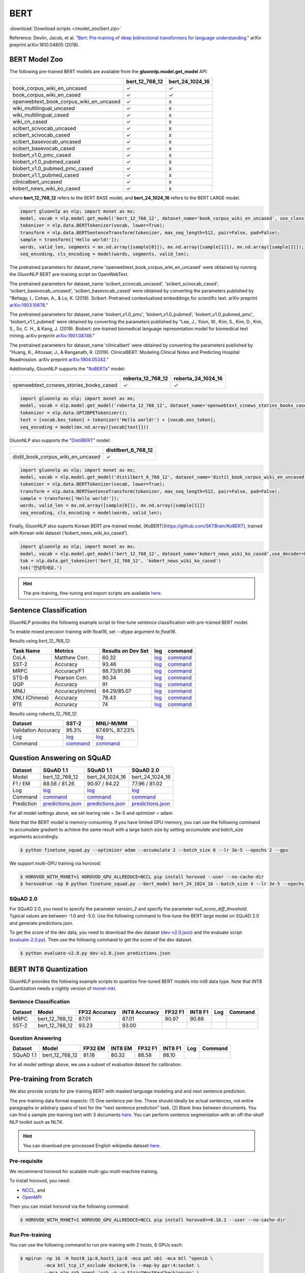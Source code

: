 BERT
----

:download:`Download scripts </model_zoo/bert.zip>`


Reference: Devlin, Jacob, et al. "`Bert: Pre-training of deep bidirectional transformers for language understanding. <https://arxiv.org/abs/1810.04805>`_" arXiv preprint arXiv:1810.04805 (2018).

BERT Model Zoo
~~~~~~~~~~~~~~

The following pre-trained BERT models are available from the **gluonnlp.model.get_model** API:

+-----------------------------------------+----------------+-----------------+
|                                         | bert_12_768_12 | bert_24_1024_16 |
+=========================================+================+=================+
| book_corpus_wiki_en_uncased             | ✓              | ✓               |
+-----------------------------------------+----------------+-----------------+
| book_corpus_wiki_en_cased               | ✓              | ✓               |
+-----------------------------------------+----------------+-----------------+
| openwebtext_book_corpus_wiki_en_uncased | ✓              | x               |
+-----------------------------------------+----------------+-----------------+
| wiki_multilingual_uncased               | ✓              | x               |
+-----------------------------------------+----------------+-----------------+
| wiki_multilingual_cased                 | ✓              | x               |
+-----------------------------------------+----------------+-----------------+
| wiki_cn_cased                           | ✓              | x               |
+-----------------------------------------+----------------+-----------------+
| scibert_scivocab_uncased                | ✓              | x               |
+-----------------------------------------+----------------+-----------------+
| scibert_scivocab_cased                  | ✓              | x               |
+-----------------------------------------+----------------+-----------------+
| scibert_basevocab_uncased               | ✓              | x               |
+-----------------------------------------+----------------+-----------------+
| scibert_basevocab_cased                 | ✓              | x               |
+-----------------------------------------+----------------+-----------------+
| biobert_v1.0_pmc_cased                  | ✓              | x               |
+-----------------------------------------+----------------+-----------------+
| biobert_v1.0_pubmed_cased               | ✓              | x               |
+-----------------------------------------+----------------+-----------------+
| biobert_v1.0_pubmed_pmc_cased           | ✓              | x               |
+-----------------------------------------+----------------+-----------------+
| biobert_v1.1_pubmed_cased               | ✓              | x               |
+-----------------------------------------+----------------+-----------------+
| clinicalbert_uncased                    | ✓              | x               |
+-----------------------------------------+----------------+-----------------+
| kobert_news_wiki_ko_cased               | ✓              | x               |
+-----------------------------------------+----------------+-----------------+

where **bert_12_768_12** refers to the BERT BASE model, and **bert_24_1024_16** refers to the BERT LARGE model.

.. code-block:: python

    import gluonnlp as nlp; import mxnet as mx;
    model, vocab = nlp.model.get_model('bert_12_768_12', dataset_name='book_corpus_wiki_en_uncased', use_classifier=False, use_decoder=False);
    tokenizer = nlp.data.BERTTokenizer(vocab, lower=True);
    transform = nlp.data.BERTSentenceTransform(tokenizer, max_seq_length=512, pair=False, pad=False);
    sample = transform(['Hello world!']);
    words, valid_len, segments = mx.nd.array([sample[0]]), mx.nd.array([sample[1]]), mx.nd.array([sample[2]]);
    seq_encoding, cls_encoding = model(words, segments, valid_len);


The pretrained parameters for dataset_name
'openwebtext_book_corpus_wiki_en_uncased' were obtained by running the GluonNLP
BERT pre-training script on OpenWebText.

The pretrained parameters for dataset_name 'scibert_scivocab_uncased',
'scibert_scivocab_cased', 'scibert_basevocab_uncased', 'scibert_basevocab_cased'
were obtained by converting the parameters published by "Beltagy, I., Cohan, A.,
& Lo, K. (2019). Scibert: Pretrained contextualized embeddings for scientific
text. arXiv preprint `arXiv:1903.10676 <https://arxiv.org/abs/1903.10676>`_."

The pretrained parameters for dataset_name 'biobert_v1.0_pmc',
'biobert_v1.0_pubmed', 'biobert_v1.0_pubmed_pmc', 'biobert_v1.1_pubmed' were
obtained by converting the parameters published by "Lee, J., Yoon, W., Kim, S.,
Kim, D., Kim, S., So, C. H., & Kang, J. (2019). Biobert: pre-trained biomedical
language representation model for biomedical text mining. arXiv preprint
`arXiv:1901.08746 <https://arxiv.org/abs/1901.08746>`_."

The pretrained parameters for dataset_name 'clinicalbert' were obtained by
converting the parameters published by "Huang, K., Altosaar, J., & Ranganath, R.
(2019). ClinicalBERT: Modeling Clinical Notes and Predicting Hospital
Readmission. arXiv preprint `arXiv:1904.05342
<https://arxiv.org/abs/1904.05342>`_."

Additionally, GluonNLP supports the "`RoBERTa <https://arxiv.org/abs/1907.11692>`_" model:

+-----------------------------------------+-------------------+--------------------+
|                                         | roberta_12_768_12 | roberta_24_1024_16 |
+=========================================+===================+====================+
| openwebtext_ccnews_stories_books_cased  | ✓                 | ✓                  |
+-----------------------------------------+-------------------+--------------------+

.. code-block:: python

    import gluonnlp as nlp; import mxnet as mx;
    model, vocab = nlp.model.get_model('roberta_12_768_12', dataset_name='openwebtext_ccnews_stories_books_cased', use_decoder=False);
    tokenizer = nlp.data.GPT2BPETokenizer();
    text = [vocab.bos_token] + tokenizer('Hello world!') + [vocab.eos_token];
    seq_encoding = model(mx.nd.array([vocab[text]]))

GluonNLP also supports the "`DistilBERT <https://arxiv.org/abs/1910.01108>`_" model:

+-----------------------------------------+----------------------+
|                                         | distilbert_6_768_12  |
+=========================================+======================+
| distil_book_corpus_wiki_en_uncased      | ✓                    |
+-----------------------------------------+----------------------+

.. code-block:: python

    import gluonnlp as nlp; import mxnet as mx;
    model, vocab = nlp.model.get_model('distilbert_6_768_12', dataset_name='distil_book_corpus_wiki_en_uncased');
    tokenizer = nlp.data.BERTTokenizer(vocab, lower=True);
    transform = nlp.data.BERTSentenceTransform(tokenizer, max_seq_length=512, pair=False, pad=False);
    sample = transform(['Hello world!']);
    words, valid_len = mx.nd.array([sample[0]]), mx.nd.array([sample[1]])
    seq_encoding, cls_encoding = model(words, valid_len);

Finally, GluonNLP also suports Korean BERT pre-trained model, [KoBERT](https://github.com/SKTBrain/KoBERT), trained with Korean wiki dataset ('kobert_news_wiki_ko_cased').

.. code-block:: python

    import gluonnlp as nlp; import mxnet as mx;
    model, vocab = nlp.model.get_model('bert_12_768_12', dataset_name='kobert_news_wiki_ko_cased',use_decoder=False, use_classifier=False)
    tok = nlp.data.get_tokenizer('bert_12_768_12', 'kobert_news_wiki_ko_cased')
    tok('안녕하세요.')

.. hint::

   The pre-training, fine-tuning and export scripts are available `here. </_downloads/bert.zip>`__


Sentence Classification
~~~~~~~~~~~~~~~~~~~~~~~

GluonNLP provides the following example script to fine-tune sentence classification with pre-trained
BERT model.

To enable mixed precision training with float16, set `--dtype` argument to `float16`.

Results using `bert_12_768_12`:

.. editing URL for the following table: https://tinyurl.com/y4n8q84w

+-----------------+---------------------+-----------------------+--------------------------------------------------------------------------------------------------------------------------------------------+-----------------------------------------------------------------------------------------------------------------------------------------------------------------+
|Task Name        |Metrics              |Results on Dev Set     |log                                                                                                                                         |command                                                                                                                                                          |
+=================+=====================+=======================+============================================================================================================================================+=================================================================================================================================================================+
| CoLA            |Matthew Corr.        |60.32                  |`log <https://github.com/dmlc/web-data/blob/master/gluonnlp/logs/bert/finetune_CoLA_base_mx1.6.0rc1.log>`__                                 |`command <https://github.com/dmlc/web-data/blob/master/gluonnlp/logs/bert/finetune_CoLA_base_mx1.6.0rc1.sh>`__                                                   |
+-----------------+---------------------+-----------------------+--------------------------------------------------------------------------------------------------------------------------------------------+-----------------------------------------------------------------------------------------------------------------------------------------------------------------+
| SST-2           |Accuracy             |93.46                  |`log <https://github.com/dmlc/web-data/blob/master/gluonnlp/logs/bert/finetune_SST_base_mx1.6.0rc1.log>`__                                  |`command <https://github.com/dmlc/web-data/blob/master/gluonnlp/logs/bert/finetune_SST_base_mx1.6.0rc1.sh>`__                                                    |
+-----------------+---------------------+-----------------------+--------------------------------------------------------------------------------------------------------------------------------------------+-----------------------------------------------------------------------------------------------------------------------------------------------------------------+
| MRPC            |Accuracy/F1          |88.73/91.96            |`log <https://github.com/dmlc/web-data/blob/master/gluonnlp/logs/bert/finetune_MRPC_base_mx1.6.0rc1.log>`__                                 |`command <https://github.com/dmlc/web-data/blob/master/gluonnlp/logs/bert/finetune_MRPC_base_mx1.6.0rc1.sh>`__                                                   |
+-----------------+---------------------+-----------------------+--------------------------------------------------------------------------------------------------------------------------------------------+-----------------------------------------------------------------------------------------------------------------------------------------------------------------+
| STS-B           |Pearson Corr.        |90.34                  |`log <https://github.com/dmlc/web-data/blob/master/gluonnlp/logs/bert/finetune_STS-B_base_mx1.6.0rc1.log>`__                                |`command <https://github.com/dmlc/web-data/blob/master/gluonnlp/logs/bert/finetune_STS-B_base_mx1.6.0rc1.sh>`__                                                  |
+-----------------+---------------------+-----------------------+--------------------------------------------------------------------------------------------------------------------------------------------+-----------------------------------------------------------------------------------------------------------------------------------------------------------------+
| QQP             |Accuracy             |91                     |`log <https://github.com/dmlc/web-data/blob/master/gluonnlp/logs/bert/finetune_QQP_base_mx1.6.0rc1.log>`__                                  |`command <https://github.com/dmlc/web-data/blob/master/gluonnlp/logs/bert/finetune_QQP_base_mx1.6.0rc1.sh>`__                                                    |
+-----------------+---------------------+-----------------------+--------------------------------------------------------------------------------------------------------------------------------------------+-----------------------------------------------------------------------------------------------------------------------------------------------------------------+
| MNLI            |Accuracy(m/mm)       |84.29/85.07            |`log <https://github.com/dmlc/web-data/blob/master/gluonnlp/logs/bert/finetune_MNLI_base_mx1.6.0rc1.log>`__                                 |`command <https://github.com/dmlc/web-data/blob/master/gluonnlp/logs/bert/finetune_MNLI_base_mx1.6.0rc1.sh>`__                                                   |
+-----------------+---------------------+-----------------------+--------------------------------------------------------------------------------------------------------------------------------------------+-----------------------------------------------------------------------------------------------------------------------------------------------------------------+
| XNLI (Chinese)  |Accuracy             |78.43                  |`log <https://github.com/dmlc/web-data/blob/master/gluonnlp/logs/bert/finetune_XNLI_base_mx1.6.0rc1.log>`__                                 |`command <https://github.com/dmlc/web-data/blob/master/gluonnlp/logs/bert/finetune_XNLI-B_base_mx1.6.0rc1.sh>`__                                                 |
+-----------------+---------------------+-----------------------+--------------------------------------------------------------------------------------------------------------------------------------------+-----------------------------------------------------------------------------------------------------------------------------------------------------------------+
| RTE             |Accuracy             |74                     |`log <https://github.com/dmlc/web-data/blob/master/gluonnlp/logs/bert/finetune_RTE_base_mx1.6.0rc1.log>`__                                  |`command <https://github.com/dmlc/web-data/blob/master/gluonnlp/logs/bert/finetune_RTE_base_mx1.6.0rc1.sh>`__                                                    |
+-----------------+---------------------+-----------------------+--------------------------------------------------------------------------------------------------------------------------------------------+-----------------------------------------------------------------------------------------------------------------------------------------------------------------+



Results using `roberta_12_768_12`:

.. editing URL for the following table: https://www.shorturl.at/cjAO7

+---------------------+------------------------------------------------------------------------------------------------------+------------------------------------------------------------------------------------------------------------------+
| Dataset             | SST-2                                                                                                | MNLI-M/MM                                                                                                        |
+=====================+======================================================================================================+==================================================================================================================+
| Validation Accuracy | 95.3%                                                                                                | 87.69%, 87.23%                                                                                                   |
+---------------------+------------------------------------------------------------------------------------------------------+------------------------------------------------------------------------------------------------------------------+
| Log                 | `log  <https://github.com/dmlc/web-data/blob/master/gluonnlp/logs/roberta/finetuned_sst.log>`__      | `log <https://raw.githubusercontent.com/dmlc/web-data/master/gluonnlp/logs/roberta/mnli_1e-5-32.log>`__          |
+---------------------+------------------------------------------------------------------------------------------------------+------------------------------------------------------------------------------------------------------------------+
| Command             | `command <https://github.com/dmlc/web-data/blob/master/gluonnlp/logs/roberta/finetuned_sst.sh>`__    | `command  <https://raw.githubusercontent.com/dmlc/web-data/master/gluonnlp/logs/roberta/finetuned_mnli.sh>`__    |
+---------------------+------------------------------------------------------------------------------------------------------+------------------------------------------------------------------------------------------------------------------+

.. editing URL for the following table: https://tinyurl.com/y5rrowj3

Question Answering on SQuAD
~~~~~~~~~~~~~~~~~~~~~~~~~~~

+-----------+-----------------------------------------------------------------------------------------------------------------------------------------+------------------------------------------------------------------------------------------------------------------------------------------+------------------------------------------------------------------------------------------------------------------------------------------+
| Dataset   | SQuAD 1.1                                                                                                                               | SQuAD 1.1                                                                                                                                | SQuAD 2.0                                                                                                                                |
+===========+=========================================================================================================================================+==========================================================================================================================================+==========================================================================================================================================+
| Model     | bert_12_768_12                                                                                                                          | bert_24_1024_16                                                                                                                          | bert_24_1024_16                                                                                                                          |
+-----------+-----------------------------------------------------------------------------------------------------------------------------------------+------------------------------------------------------------------------------------------------------------------------------------------+------------------------------------------------------------------------------------------------------------------------------------------+
| F1 / EM   | 88.58 / 81.26                                                                                                                           | 90.97 / 84.22                                                                                                                            | 77.96 / 81.02                                                                                                                            |
+-----------+-----------------------------------------------------------------------------------------------------------------------------------------+------------------------------------------------------------------------------------------------------------------------------------------+------------------------------------------------------------------------------------------------------------------------------------------+
| Log       | `log <https://github.com/dmlc/web-data/blob/master/gluonnlp/logs/bert/finetune_squad1.1_base_mx1.6.0rc1.log>`__                         | `log <https://github.com/dmlc/web-data/blob/master/gluonnlp/logs/bert/finetune_squad1.1_large_mx1.6.0rc1.log>`__                         | `log <https://github.com/dmlc/web-data/blob/master/gluonnlp/logs/bert/finetune_squad2.0_large_mx1.6.0rc1.log>`__                         |
+-----------+-----------------------------------------------------------------------------------------------------------------------------------------+------------------------------------------------------------------------------------------------------------------------------------------+------------------------------------------------------------------------------------------------------------------------------------------+
| Command   | `command <https://github.com/dmlc/web-data/blob/master/gluonnlp/logs/bert/finetune_squad1.1_base_mx1.6.0rc1.sh>`__                      | `command <https://github.com/dmlc/web-data/blob/master/gluonnlp/logs/bert/finetune_squad1.1_large_mx1.6.0rc1.sh>`__                      | `command <https://github.com/dmlc/web-data/blob/master/gluonnlp/logs/bert/finetune_squad2.0_large_mx1.6.0rc1.sh>`__                      |
+-----------+-----------------------------------------------------------------------------------------------------------------------------------------+------------------------------------------------------------------------------------------------------------------------------------------+------------------------------------------------------------------------------------------------------------------------------------------+
| Prediction| `predictions.json <https://github.com/dmlc/web-data/blob/master/gluonnlp/logs/bert/finetune_squad1.1_base_mx1.6.0rc1.json>`__           | `predictions.json <https://github.com/dmlc/web-data/blob/master/gluonnlp/logs/bert/finetune_squad1.1_large_mx1.6.0rc1.json>`__           | `predictions.json <https://github.com/dmlc/web-data/blob/master/gluonnlp/logs/bert/finetune_squad2.0_large_mx1.6.0rc1.json>`__           |
+-----------+-----------------------------------------------------------------------------------------------------------------------------------------+------------------------------------------------------------------------------------------------------------------------------------------+------------------------------------------------------------------------------------------------------------------------------------------+

For all model settings above, we set learing rate = 3e-5 and optimizer = adam.

Note that the BERT model is memory-consuming. If you have limited GPU memory, you can use the following command to accumulate gradient to achieve the same result with a large batch size by setting *accumulate* and *batch_size* arguments accordingly.

.. code-block:: console

    $ python finetune_squad.py --optimizer adam --accumulate 2 --batch_size 6 --lr 3e-5 --epochs 2 --gpu

We support multi-GPU training via horovod:

.. code-block:: console

    $ HOROVOD_WITH_MXNET=1 HOROVOD_GPU_ALLREDUCE=NCCL pip install horovod --user --no-cache-dir
    $ horovodrun -np 8 python finetune_squad.py --bert_model bert_24_1024_16 --batch_size 4 --lr 3e-5 --epochs 2 --gpu --dtype float16 --comm_backend horovod

SQuAD 2.0
+++++++++

For SQuAD 2.0, you need to specify the parameter *version_2* and specify the parameter *null_score_diff_threshold*. Typical values are between -1.0 and -5.0. Use the following command to fine-tune the BERT large model on SQuAD 2.0 and generate predictions.json.

To get the score of the dev data, you need to download the dev dataset (`dev-v2.0.json <https://rajpurkar.github.io/SQuAD-explorer/dataset/dev-v2.0.json>`_) and the evaluate script (`evaluate-2.0.py <https://worksheets.codalab.org/rest/bundles/0x6b567e1cf2e041ec80d7098f031c5c9e/contents/blob/>`_). Then use the following command to get the score of the dev dataset.

.. code-block:: console

    $ python evaluate-v2.0.py dev-v2.0.json predictions.json

BERT INT8 Quantization
~~~~~~~~~~~~~~~~~~~~~~

GluonNLP provides the following example scripts to quantize fine-tuned
BERT models into int8 data type. Note that INT8 Quantization needs a nightly
version of `mxnet-mkl <https://apache-mxnet.s3-us-west-2.amazonaws.com/dist/index.html>`_.

Sentence Classification
+++++++++++++++++++++++

+-----------+-------------------+---------------+---------------+---------+---------+-----+---------+
|  Dataset  | Model             | FP32 Accuracy | INT8 Accuracy | FP32 F1 | INT8 F1 | Log | Command |
+===========+===================+===============+===============+=========+=========+=====+=========+
| MRPC      | bert_12_768_12    | 87.01         | 87.01         | 90.97   | 90.88   |     |         |
+-----------+-------------------+---------------+---------------+---------+---------+-----+---------+
| SST-2     | bert_12_768_12    | 93.23         | 93.00         |         |         |     |         |
+-----------+-------------------+---------------+---------------+---------+---------+-----+---------+

Question Answering
++++++++++++++++++

+-----------+-------------------+---------+---------+---------+---------+-----+---------+
|  Dataset  | Model             | FP32 EM | INT8 EM | FP32 F1 | INT8 F1 | Log | Command |
+===========+===================+=========+=========+=========+=========+=====+=========+
| SQuAD 1.1 | bert_12_768_12    | 81.18   | 80.32   | 88.58   | 88.10   |     |         |
+-----------+-------------------+---------+---------+---------+---------+-----+---------+

For all model settings above, we use a subset of evaluation dataset for calibration.

Pre-training from Scratch
~~~~~~~~~~~~~~~~~~~~~~~~~

We also provide scripts for pre-training BERT with masked language modeling and and next sentence prediction.

The pre-training data format expects: (1) One sentence per line. These should ideally be actual sentences, not entire paragraphs or arbitrary spans of text for the "next sentence prediction" task. (2) Blank lines between documents. You can find a sample pre-training text with 3 documents `here <https://github.com/dmlc/gluon-nlp/blob/master/scripts/bert/sample_text.txt>`__. You can perform sentence segmentation with an off-the-shelf NLP toolkit such as NLTK.


.. hint::

   You can download pre-processed English wikipedia dataset `here. <https://apache-mxnet.s3-accelerate.dualstack.amazonaws.com/gluon/dataset/enwiki-197b5d8d.zip>`__


Pre-requisite
+++++++++++++

We recommend horovod for scalable multi-gpu multi-machine training.

To install horovod, you need:

- `NCCL <https://developer.nvidia.com/nccl>`__, and
- `OpenMPI <https://www.open-mpi.org/software/ompi/v4.0/>`__

Then you can install horovod via the following command:

.. code-block:: console

    $ HOROVOD_WITH_MXNET=1 HOROVOD_GPU_ALLREDUCE=NCCL pip install horovod==0.16.2 --user --no-cache-dir

Run Pre-training
++++++++++++++++

You can use the following command to run pre-training with 2 hosts, 8 GPUs each:

.. code-block:: console

    $ mpirun -np 16 -H host0_ip:8,host1_ip:8 -mca pml ob1 -mca btl ^openib \
             -mca btl_tcp_if_exclude docker0,lo --map-by ppr:4:socket \
             --mca plm_rsh_agent 'ssh -q -o StrictHostKeyChecking=no' \
             -x NCCL_MIN_NRINGS=8 -x NCCL_DEBUG=INFO -x HOROVOD_HIERARCHICAL_ALLREDUCE=1 \
             -x MXNET_SAFE_ACCUMULATION=1 --tag-output \
             python run_pretraining.py --data='folder1/*.txt,folder2/*.txt,' \
             --data_eval='dev_folder/*.txt,' --num_steps 1000000 \
             --lr 1e-4 --total_batch_size 256 --accumulate 1 --raw --comm_backend horovod

If you see out-of-memory error, try increasing --accumulate for gradient accumulation.

When multiple hosts are present, please make sure you can ssh to these nodes without password.

Alternatively, if horovod is not available, you could run pre-training with the MXNet native parameter server by setting --comm_backend and --gpus.

.. code-block:: console

    $ MXNET_SAFE_ACCUMULATION=1 python run_pretraining.py --comm_backend device --gpus 0,1,2,3,4,5,6,7 ...

The BERT base model produced by gluonnlp pre-training script (`log <https://raw.githubusercontent.com/dmlc/web-data/master/gluonnlp/logs/bert/bert_base_pretrain.log>`__) achieves 83.6% on MNLI-mm, 93% on SST-2, 87.99% on MRPC and 80.99/88.60 on SQuAD 1.1 validation set on the books corpus and English wikipedia dataset.

Custom Vocabulary
+++++++++++++++++

The pre-training script supports subword tokenization with a custom vocabulary using `sentencepiece <https://github.com/google/sentencepiece>`__.

To install sentencepiece, run:

.. code-block:: console

    $ pip install sentencepiece==0.1.82 --user

You can `train <//github.com/google/sentencepiece/tree/v0.1.82/python#model-training>`__ a custom sentencepiece vocabulary by specifying the vocabulary size:

.. code-block:: python

    import sentencepiece as spm
    spm.SentencePieceTrainer.Train('--input=a.txt,b.txt --unk_id=0 --pad_id=3 --model_prefix=my_vocab --vocab_size=30000 --model_type=BPE')

To use sentencepiece vocab for pre-training, please set --sentencepiece=my_vocab.model when using run_pretraining.py.



Export BERT for Deployment
~~~~~~~~~~~~~~~~~~~~~~~~~~

Current export.py support exporting BERT models. Supported values for --task argument include classification, regression and question answering.

.. code-block:: console

    $ python export.py --task classification --model_parameters /path/to/saved/ckpt.params --output_dir /path/to/output/dir/ --seq_length 128

This will export the BERT model for classification to a symbol.json file, saved to the directory specified by --output_dir.
The --model_parameters argument is optional. If not set, the .params file saved in the output directory will be randomly initialized parameters.

BERT for Sentence or Tokens Embedding
~~~~~~~~~~~~~~~~~~~~~~~~~~~~~~~~~~~~~

The goal of this BERT Embedding is to obtain the token embedding from BERT's pre-trained model. In this way, instead of building and do fine-tuning for an end-to-end NLP model, you can build your model by just utilizing the token embeddings. You can use the command line interface below:

.. code-block:: shell

    python embedding.py --sentences "GluonNLP is a toolkit that enables easy text preprocessing, datasets loading and neural models building to help you speed up your Natural Language Processing (NLP) research."
    Text: g ##lu ##on ##nl ##p is a tool ##kit that enables easy text prep ##ro ##ces ##sing , data ##set ##s loading and neural models building to help you speed up your natural language processing ( nl ##p ) research .
    Tokens embedding: [array([-0.11881411, -0.59530115,  0.627092  , ...,  0.00648153,
       -0.03886228,  0.03406909], dtype=float32), array([-0.7995638 , -0.6540758 , -0.00521846, ..., -0.42272145,
       -0.5787281 ,  0.7021201 ], dtype=float32), array([-0.7406778 , -0.80276626,  0.3931962 , ..., -0.49068323,
       -0.58128357,  0.6811132 ], dtype=float32), array([-0.43287313, -1.0018158 ,  0.79617643, ..., -0.26877284,
       -0.621779  , -0.2731115 ], dtype=float32), array([-0.8515188 , -0.74098676,  0.4427735 , ..., -0.41267148,
       -0.64225197,  0.3949393 ], dtype=float32), array([-0.86652845, -0.27746758,  0.8806506 , ..., -0.87452525,
       -0.9551989 , -0.0786318 ], dtype=float32), array([-1.0987284 , -0.36603633,  0.2826037 , ..., -0.33794224,
       -0.55210876, -0.09221527], dtype=float32), array([-0.3483025 ,  0.401534  ,  0.9361341 , ..., -0.29747447,
       -0.49559578, -0.08878893], dtype=float32), array([-0.65626   , -0.14857645,  0.29733548, ..., -0.15890433,
       -0.45487815, -0.28494897], dtype=float32), array([-0.1983894 ,  0.67196256,  0.7867421 , ..., -0.7990434 ,
        0.05860569, -0.26884627], dtype=float32), array([-0.3775159 , -0.00590206,  0.5240432 , ..., -0.26754653,
       -0.37806216,  0.23336883], dtype=float32), array([ 0.1876977 ,  0.30165672,  0.47167772, ..., -0.43823618,
       -0.42823148, -0.48873612], dtype=float32), array([-0.6576557 , -0.09822252,  0.1121515 , ..., -0.21743725,
       -0.1820574 , -0.16115054], dtype=float32)]
